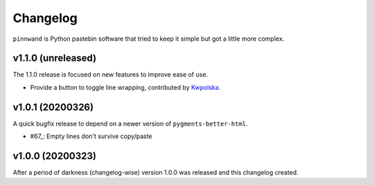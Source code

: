 Changelog
#########

``pinnwand`` is Python pastebin software that tried to keep it simple but got
a little more complex.

v1.1.0 (unreleased)
*******************
The 1.1.0 release is focused on new features to improve ease of use.

* Provide a button to toggle line wrapping, contributed by Kwpolska_.

v1.0.1 (20200326)
*****************

A quick bugfix release to depend on a newer version of ``pygments-better-html``.

* #67_: Empty lines don't survive copy/paste

v1.0.0 (20200323)
*****************

After a period of darkness (changelog-wise) version 1.0.0 was released and this
changelog created.

.. _Kwpolska: https://github.com/Kwpolska
.. _67: https://github.com/supakeen/pinnwand/issues/67
